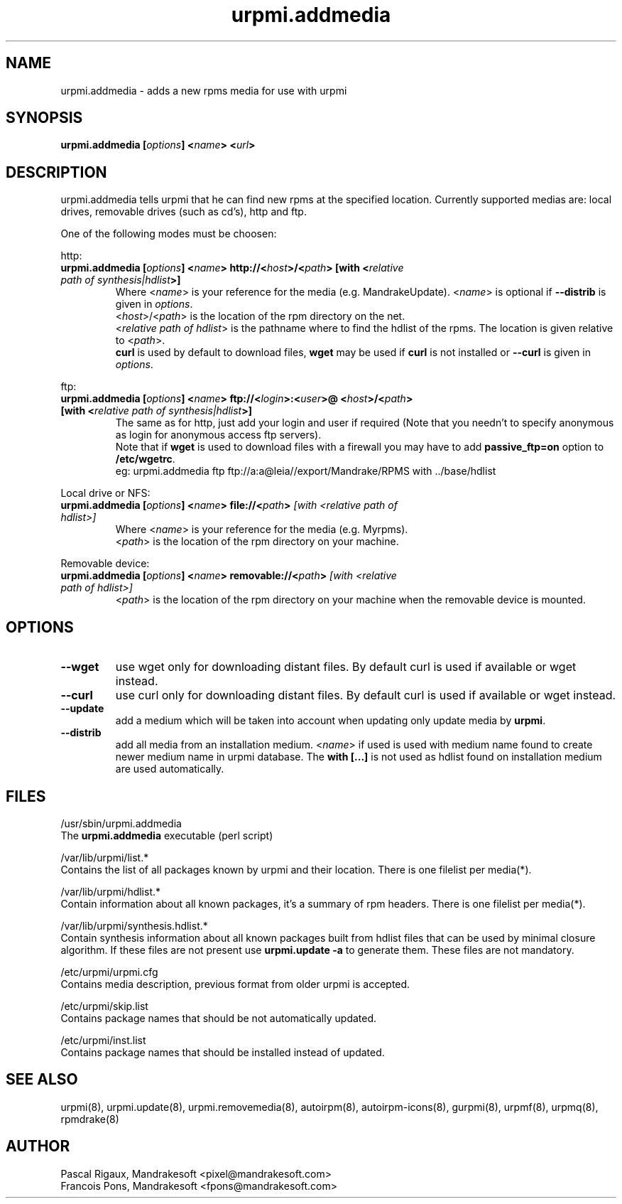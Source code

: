 .TH urpmi.addmedia 8 "12 Feb 2001" "MandrakeSoft" "Mandrake Linux"
.IX urpmi.addmedia
.SH NAME
urpmi.addmedia \- adds a new rpms media for use with urpmi
.SH SYNOPSIS
.B urpmi.addmedia [\fIoptions\fP] <\fIname\fP> <\fIurl\fP>
.SH DESCRIPTION
urpmi.addmedia tells urpmi that he can find new rpms at the specified
location. Currently supported medias are: local drives, removable drives
(such as cd's), http and ftp.
.PP
One of the following modes must be choosen:
.PP
http:
.br
.IP "\fB urpmi.addmedia [\fIoptions\fP] <\fIname\fP> http://<\fIhost\fP>/<\fIpath\fP> [with <\fIrelative path of synthesis|hdlist\fP>]\fP"
Where <\fIname\fP> is your reference for the media (e.g. MandrakeUpdate).
<\fIname\fP> is optional if \fB--distrib\fP is given in \fIoptions\fP.
.br
<\fIhost\fP>/<\fIpath\fP> is the location of the rpm directory on the net.
.br
<\fIrelative path of hdlist\fP> is the pathname where to find the hdlist of
the rpms. The location is given relative to <\fIpath\fP>.
.br
\fBcurl\fP is used by default to download files, \fBwget\fP may be used if
\fBcurl\fP is not installed or \fB--curl\fP is given in \fIoptions\fP.
.PP
ftp:
.IP "\fB urpmi.addmedia [\fIoptions\fP] <\fIname\fP> ftp://<\fIlogin\fP>:<\fIuser\fP>@ <\fIhost\fP>/<\fIpath\fP> [with <\fIrelative path of synthesis|hdlist\fP>]\fP"
The same as for http, just add your login and user if required (Note that
you needn't to specify anonymous as login for anonymous access ftp servers).
.br
Note that if \fBwget\fP is used to download files with a firewall you may
have to add \fBpassive_ftp=on\fP option to \fB/etc/wgetrc\fP. 
.nf
eg: urpmi.addmedia ftp ftp://a:a@leia//export/Mandrake/RPMS with ../base/hdlist
.fi
.PP
Local drive or NFS:
.br
.IP "\fB urpmi.addmedia [\fIoptions\fP] <\fIname\fP> file://<\fIpath\fP>\fP [with <\fIrelative path of hdlist\fP>]\fP"
Where <\fIname\fP> is your reference for the media (e.g. Myrpms).
.br
<\fIpath\fP> is the location of the rpm directory on your machine.
.PP
Removable device:
.br
.IP "\fB urpmi.addmedia [\fIoptions\fP] <\fIname\fP> removable://<\fIpath\fP>\fP [with <\fIrelative path of hdlist\fP>]\fP"
<\fIpath\fP> is the location of the rpm directory on your machine when the
removable device is mounted.
.PP
.SH OPTIONS
.IP "\fB\--wget\fP"
use wget only for downloading distant files. By default curl is used if
available or wget instead.
.IP "\fB\--curl\fP"
use curl only for downloading distant files. By default curl is used if
available or wget instead.
.IP "\fB\--update\fP"
add a medium which will be taken into account when updating only update media by
\fBurpmi\fP.
.IP "\fB\--distrib\fP"
add all media from an installation medium. <\fIname\fP> if used is used with
medium name found to create newer medium name in urpmi database. The \fBwith
[...]\fP is not used as hdlist found on installation medium are used
automatically.
.SH FILES
/usr/sbin/urpmi.addmedia
.br
The \fBurpmi.addmedia\fP executable (perl script)
.PP
/var/lib/urpmi/list.*
.br
Contains the list of all packages known by urpmi and their location. There
is one filelist per media(*).
.PP
/var/lib/urpmi/hdlist.*
.br
Contain information about all known packages, it's a summary of rpm headers.
There is one filelist per media(*).
.PP
/var/lib/urpmi/synthesis.hdlist.*
.br
Contain synthesis information about all known packages built from hdlist files
that can be used by minimal closure algorithm. If these files are not present
use \fBurpmi.update -a\fP to generate them. These files are not mandatory.
.PP
/etc/urpmi/urpmi.cfg
.br
Contains media description, previous format from older urpmi is accepted.
.PP
/etc/urpmi/skip.list
.br
Contains package names that should be not automatically updated.
.PP
/etc/urpmi/inst.list
.br
Contains package names that should be installed instead of updated.
.SH "SEE ALSO"
urpmi(8),
urpmi.update(8),
urpmi.removemedia(8),
autoirpm(8),
autoirpm-icons(8),
gurpmi(8),
urpmf(8),
urpmq(8),
rpmdrake(8)
.SH AUTHOR
Pascal Rigaux, Mandrakesoft <pixel@mandrakesoft.com>
.br
Francois Pons, Mandrakesoft <fpons@mandrakesoft.com>
